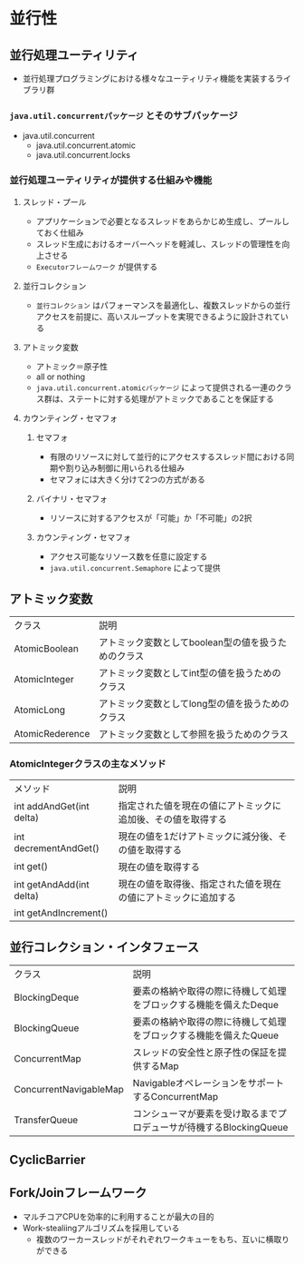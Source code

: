 * 並行性
** 並行処理ユーティリティ
   - 並行処理プログラミングにおける様々なユーティリティ機能を実装するライブラリ群
*** ~java.util.concurrentパッケージ~ とそのサブパッケージ
    - java.util.concurrent
      - java.util.concurrent.atomic
      - java.util.concurrent.locks
*** 並行処理ユーティリティが提供する仕組みや機能
**** スレッド・プール
     - アプリケーションで必要となるスレッドをあらかじめ生成し、プールしておく仕組み
     - スレッド生成におけるオーバーヘッドを軽減し、スレッドの管理性を向上させる
     - ~Executorフレームワーク~ が提供する
**** 並行コレクション
     - ~並行コレクション~ はパフォーマンスを最適化し、複数スレッドからの並行アクセスを前提に、高いスループットを実現できるように設計されている
**** アトミック変数
     - アトミック＝原子性
     - all or nothing
     - ~java.util.concurrent.atomicパッケージ~ によって提供される一連のクラス群は、ステートに対する処理がアトミックであることを保証する
**** カウンティング・セマフォ
***** セマフォ
      - 有限のリソースに対して並行的にアクセスするスレッド間における同期や割り込み制御に用いられる仕組み
      - セマフォには大きく分けて2つの方式がある
***** バイナリ・セマフォ
      - リソースに対するアクセスが「可能」か「不可能」の2択
***** カウンティング・セマフォ
      - アクセス可能なリソース数を任意に設定する
      - ~java.util.concurrent.Semaphore~ によって提供
** アトミック変数
   | クラス          | 説明                                                |
   | AtomicBoolean   | アトミック変数としてboolean型の値を扱うためのクラス |
   | AtomicInteger   | アトミック変数としてint型の値を扱うためのクラス     |
   | AtomicLong      | アトミック変数としてlong型の値を扱うためのクラス    |
   | AtomicRederence | アトミック変数として参照を扱うためのクラス          |
*** AtomicIntegerクラスの主なメソッド
    | メソッド                 | 説明                                                           |
    | int addAndGet(int delta) | 指定された値を現在の値にアトミックに追加後、その値を取得する   |
    | int decrementAndGet()    | 現在の値を1だけアトミックに減分後、その値を取得する            |
    | int get()                | 現在の値を取得する                                             |
    | int getAndAdd(int delta) | 現在の値を取得後、指定された値を現在の値にアトミックに追加する |
    | int getAndIncrement()    | |                                                               |
** 並行コレクション・インタフェース
   | クラス                 | 説明                                                                |
   | BlockingDeque          | 要素の格納や取得の際に待機して処理をブロックする機能を備えたDeque   |
   | BlockingQueue          | 要素の格納や取得の際に待機して処理をブロックする機能を備えたQueue   |
   | ConcurrentMap          | スレッドの安全性と原子性の保証を提供するMap                         |
   | ConcurrentNavigableMap | NavigableオペレーションをサポートするConcurrentMap                  |
   | TransferQueue          | コンシューマが要素を受け取るまでプロデューサが待機するBlockingQueue |
** 
** CyclicBarrier
** Fork/Joinフレームワーク
   - マルチコアCPUを効率的に利用することが最大の目的
   - Work-stealiingアルゴリズムを採用している
     - 複数のワーカースレッドがそれぞれワークキューをもち、互いに横取りができる
